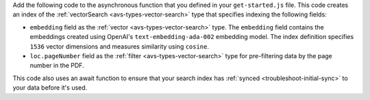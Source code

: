 Add the following code to the asynchronous function that you defined in your ``get-started.js`` file.
This code creates an index of the :ref:`vectorSearch <avs-types-vector-search>` type that specifies indexing the following fields:

- ``embedding`` field as the :ref:`vector <avs-types-vector-search>` type. The ``embedding`` field
  contains the embeddings created using OpenAI's ``text-embedding-ada-002`` embedding model. The index
  definition specifies ``1536`` vector dimensions and measures similarity using ``cosine``.
- ``loc.pageNumber`` field as the :ref:`filter <avs-types-vector-search>` type for pre-filtering data
  by the page number in the PDF.

This code also uses an await function to ensure that your search index has :ref:`synced <troubleshoot-initial-sync>` to your data before it's used.

.. code-block:: javascript
   :copyable: true 
   :linenos: 

   // Ensure index does not already exist, then create your Atlas Vector Search index
   const indexes = await collection.listSearchIndexes("vector_index").toArray();
   if(indexes.length === 0){

      // Define your Atlas Vector Search Index
      const index = {
         name: "vector_index",
         type: "vectorSearch",
         definition: {
            "fields": [
               {
                  "type": "vector",
                  "numDimensions": 1536,
                  "path": "embedding",
                  "similarity": "cosine"
               },
               {
                  "type": "filter",
                  "path": "loc.pageNumber"
               }
            ]
         }
      }

      // Run the helper method
      const result = await collection.createSearchIndex(index);
      console.log(result);

      // Wait for Atlas to sync index
      console.log("Waiting for initial sync...");
      await new Promise(resolve => setTimeout(() => {
         resolve();
      }, 10000));
   }